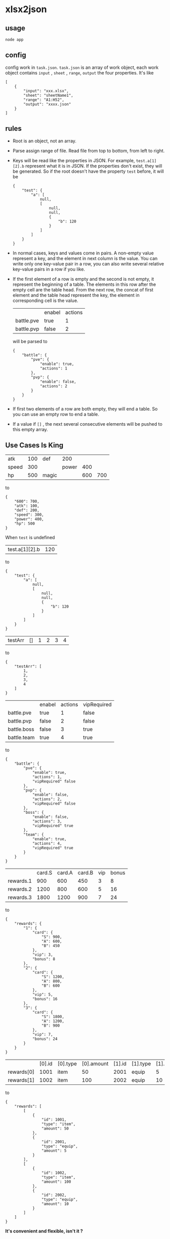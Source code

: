 * xlsx2json
** usage
=node app=
** config
config work in =task.json=.
=task.json= is an array of work object,
each work object contains =input= , =sheet= , =range=, =output= the four properties. It's like
#+BEGIN_SRC
[
    {
        "input": "xxx.xlsx",
        "sheet": "sheetName1",
        "range": "A1:H52",
        "output": "xxxx.json"
    }
]
#+END_SRC
** rules
- Root is an object, not an array.
- Parse assign range of file. Read file from top to bottom, from left to right.
- Keys will be read like the properties in JSON.
  For example, =test.a[1][2].b= represent what it is in JSON.
  If the properties don't exist, they will be generated.
  So if the root doesn't have the property =test= before, it will be
  #+BEGIN_SRC
  {
      "test": {
          "a": [
              null,
              [
                  null,
                  null,
                  {
                      "b": 120
                  }
              ]
          ]
      }
  }
  #+END_SRC
- In normal cases, keys and values come in pairs.
  A non-empty value represent a key, and the element in next column is the value.
  You can write only one key-value pair in a row, you can also write several relative key-value pairs in a row if you like.
- If the first element of a row is empty and the second is not empty, it represent the beginning of a table.
  The elements in this row after the empty cell are the table head.
  From the next row, the concat of first element and the table head represent the key, the element in corresponding cell is the value.
  |            | enabel | actions |
  | battle.pve | true   |       1 |
  | battle.pvp | false  |       2 |
  will be parsed to
  #+BEGIN_SRC
  {
      "battle": {
          "pve": {
              "enable": true,
              "actions": 1
          },
          "pvp": {
              "enable": false,
              "actions": 2
          }
      }
  }
  #+END_SRC
- If first two elements of a row are both empty, they will end a table.
  So you can use an empty row to end a table.
- If a value if =[]= , the next several consecutive elements will be pushed to this empty array.
** Use Cases Is King
| atk   | 100 | def   |   200 |     |     |
| speed | 300 |       | power | 400 |     |
| hp    | 500 | magic |       | 600 | 700 |
to
#+BEGIN_SRC
{
    "600": 700,
    "atk": 100,
    "def": 200,
    "speed": 300,
    "power": 400,
    "hp": 500
}
#+END_SRC
When =test= is undefined
| test.a[1][2].b | 120 |
to
#+BEGIN_SRC
{
    "test": {
        "a": [
            null,
            [
                null,
                null,
                {
                    "b": 120
                }
            ]
        ]
    }
}
#+END_SRC
| testArr | [] | 1 | 2 | 3 | 4 |
to
#+BEGIN_SRC
{
    "testArr": [
        1,
        2,
        3,
        4
    ]
}
#+END_SRC
|                 | enabel | actions | vipRequired |
| battle.pve      | true   |       1 | false       |
| battle.pvp      | false  |       2 | false       |
| battle.boss     | false  |       3 | true        |
| battle.team     | true   |       4 | true        |
to
#+BEGIN_SRC
{
    "battle": {
        "pve": {
            "enable": true,
            "actions": 1,
            "vipRequired" false
        },
        "pvp": {
            "enable": false,
            "actions": 2,
            "vipRequired" false
        },
        "boss": {
            "enable": false,
            "actions": 3,
            "vipRequired" true
        },
        "team": {
            "enable": true,
            "actions": 4,
            "vipRequired" true
        }
    }
}
#+END_SRC
|           | card.S | card.A | card.B | vip | bonus |
| rewards.1 |    900 |    600 |    450 |   3 |     8 |
| rewards.2 |   1200 |    800 |    600 |   5 |    16 |
| rewards.3 |   1800 |   1200 |    900 |   7 |    24 |
to
#+BEGIN_SRC
{
    "rewards": {
        "1": {
            "card": {
                "S": 900,
                "A": 600,
                "B": 450
            },
            "vip": 3,
            "bonus": 8
        },
        "2": {
            "card": {
                "S": 1200,
                "A": 800,
                "B": 600
            },
            "vip": 5,
            "bonus": 16
        },
        "3": {
            "card": {
                "S": 1800,
                "A": 1200,
                "B": 900
            },
            "vip": 7,
            "bonus": 24
        }
    }
}
#+END_SRC
|            | [0].id | [0].type | [0].amount | [1].id | [1].type | [1].amount |
| rewards[0] |   1001 | item     |         50 |   2001 | equip    |          5 |
| rewards[1] |   1002 | item     |        100 |   2002 | equip    |         10 |
to
#+BEGIN_SRC
{
    "rewards": [
        [
            {
                "id": 1001,
                "type": "item",
                "amount": 50
            },
            {
                "id": 2001,
                "type": "equip",
                "amount": 5
            }
        ],
        [
            {
                "id": 1002,
                "type": "item",
                "amount": 100
            },
            {
                "id": 2002,
                "type": "equip",
                "amount": 10
            }
        ]
    ]
}
#+END_SRC

*It's convenient and flexible, isn't it ?*
